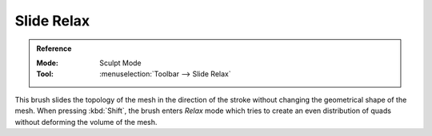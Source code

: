 
***********
Slide Relax
***********

.. admonition:: Reference
   :class: refbox

   :Mode:      Sculpt Mode
   :Tool:      :menuselection:`Toolbar --> Slide Relax`

This brush slides the topology of the mesh in the direction of the stroke
without changing the geometrical shape of the mesh.
When pressing :kbd:`Shift`, the brush enters *Relax* mode
which tries to create an even distribution of quads without deforming the volume of the mesh.
